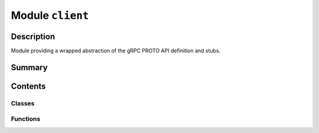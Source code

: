 


Module ``client``
=================



.. py:module:: ansys.geometry.core.connection.client



Description
-----------

Module providing a wrapped abstraction of the gRPC PROTO API definition and stubs.




Summary
-------

.. tab-set::




    .. tab-item:: Classes

        Content 2

    .. tab-item:: Functions

        Content 2

    .. tab-item:: Enumerations

        Content 2

    .. tab-item:: Attributes

        Content 2






Contents
--------

Classes
~~~~~~~

.. autoapisummary::

   ansys.geometry.core.connection.client.GrpcClient



Functions
~~~~~~~~~

.. autoapisummary::

   ansys.geometry.core.connection.client.wait_until_healthy



.. py:function:: wait_until_healthy(channel: grpc.Channel, timeout: float)

   Wait until a channel is healthy before returning.

   Parameters
   ----------
   channel : ~grpc.Channel
       Channel that must be established and healthy.
   timeout : float
       Timeout in seconds. An attempt is made every 100 milliseconds
       until the timeout is exceeded.

   Raises
   ------
   TimeoutError
       Raised when the total elapsed time exceeds the value for the ``timeout`` parameter.


.. py:class:: GrpcClient(host: beartype.typing.Optional[str] = DEFAULT_HOST, port: beartype.typing.Union[str, int] = DEFAULT_PORT, channel: beartype.typing.Optional[grpc.Channel] = None, remote_instance: beartype.typing.Optional[ansys.platform.instancemanagement.Instance] = None, local_instance: beartype.typing.Optional[ansys.geometry.core.connection.local_instance.LocalDockerInstance] = None, timeout: beartype.typing.Optional[ansys.geometry.core.typing.Real] = 60, logging_level: beartype.typing.Optional[int] = logging.INFO, logging_file: beartype.typing.Optional[beartype.typing.Union[pathlib.Path, str]] = None, backend_type: beartype.typing.Optional[ansys.geometry.core.connection.backend.BackendType] = None)


   Wraps the gRPC connection for the Geometry service.

   Parameters
   ----------
   host : str, default: DEFAULT_HOST
       Host where the server is running.
   port : Union[str, int], default: DEFAULT_PORT
       Port number where the server is running.
   channel : ~grpc.Channel, default: None
       gRPC channel for server communication.
   remote_instance : ansys.platform.instancemanagement.Instance, default: None
       Corresponding remote instance when the Geometry service
       is launched through `PyPIM <https://github.com/ansys/pypim>`_.
       This instance is deleted when calling the
       :func:`GrpcClient.close <ansys.geometry.core.client.GrpcClient.close >`
       method.
   local_instance : LocalDockerInstance, default: None
       Corresponding local instance when the Geometry service is launched using
       the ``launch_local_modeler()`` method. This local instance is deleted
       when the :func:`GrpcClient.close <ansys.geometry.core.client.GrpcClient.close >`
       method is called.
   timeout : real, default: 60
       Maximum time to spend trying to make the connection.
   logging_level : int, default: INFO
       Logging level to apply to the client.
   logging_file : str or Path, default: None
       File to output the log to, if requested.
   backend_type: BackendType, default: None
       Type of the backend that PyGeometry is communicating with. By default, this
       value is unknown, which results in ``None`` being the default value.

   .. py:property:: backend_type
      :type: ansys.geometry.core.connection.backend.BackendType

      Backend type.

      Options are ``Windows Service``, ``Linux Service``, ``Discovery``,
      and ``SpaceClaim``.

      Notes
      -----
      This method might return ``None`` because determining the backend type is
      not straightforward.


   .. py:property:: channel
      :type: grpc.Channel

      Client gRPC channel.


   .. py:property:: log
      :type: ansys.geometry.core.logger.PyGeometryCustomAdapter

      Specific instance logger.


   .. py:property:: is_closed
      :type: bool

      Flag indicating whether the client connection is closed.


   .. py:property:: healthy
      :type: bool

      Flag indicating whether the client channel is healthy.


   .. py:method:: __repr__() -> str

      Represent the client as a string.


   .. py:method:: close()

      Close the channel.

      Notes
      -----
      If an instance of the Geometry service was started using
      `PyPIM <https://github.com/ansys/pypim>`_, this instance is
      deleted. Furthermore, if a local instance
      of the Geometry service was started, it is stopped.


   .. py:method:: target() -> str

      Get the target of the channel.


   .. py:method:: get_name() -> str

      Get the target name of the connection.



